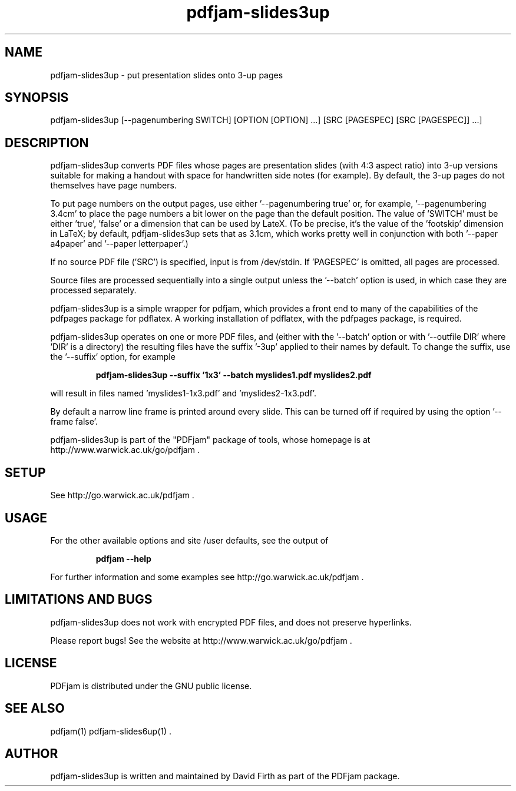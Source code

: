 .TH "pdfjam-slides3up" "1" "10 March 2010" "" "" 
.SH "NAME" 
pdfjam-slides3up \- put presentation slides onto 3-up pages
.SH "SYNOPSIS" 
.PP 
pdfjam-slides3up [--pagenumbering SWITCH] [OPTION [OPTION] \&.\&.\&.] [SRC [PAGESPEC] [SRC [PAGESPEC]] \&.\&.\&.] 
.PP 
.SH "DESCRIPTION" 
.PP 
pdfjam-slides3up converts PDF files whose pages are presentation slides (with
4:3 aspect ratio) into 3-up versions suitable for making a handout with space
for handwritten side notes
(for example).  By default, the 3-up pages do not themselves have page numbers.
.PP
To put page numbers on the output pages, use either '--pagenumbering true'
or, for example, '--pagenumbering 3.4cm' to place the page numbers a bit
lower on the page than the default position.  The value of 'SWITCH' must
be either 'true', 'false' or a dimension that can be used by LateX. (To
be precise, it's the value of the 'footskip' dimension in LaTeX; by default,
pdfjam-slides3up sets that as 3.1cm, which works pretty well in 
conjunction with both '--paper a4paper' and '--paper letterpaper'.)
.PP
If no source PDF file ('SRC') is specified, input
is from /dev/stdin. If 'PAGESPEC' is omitted, all pages are processed.
.PP
Source files are processed sequentially into a single output
unless the '--batch' option is used, in which case they are processed 
separately.
.PP 
pdfjam-slides3up is a simple wrapper for pdfjam, which provides a front end to 
many of the capabilities of the pdfpages
package for pdflatex\&.  A working installation of pdflatex, with
the pdfpages package, is required\&.
.PP 
pdfjam-slides3up operates on one or more PDF files, and (either with 
the '--batch' option or with '--outfile DIR' where 'DIR' is a directory) the 
resulting files have
the suffix '-3up' applied to their names by default.  To change the suffix,
use the '--suffix' option, for example
.PP
.RS
.B    pdfjam-slides3up --suffix '1x3' --batch myslides1.pdf myslides2.pdf
.RE
.PP 
will result in files named 'myslides1-1x3.pdf' and 'myslides2-1x3.pdf'.
.PP 
By default a narrow line frame is printed around every slide.  This can be 
turned off if required by using the option '--frame false'.
.PP
pdfjam-slides3up is part of the "PDFjam" package of tools, whose homepage is at
http://www.warwick.ac.uk/go/pdfjam \&.
.PP
.SH "SETUP" 
.PP
See http://go.warwick.ac.uk/pdfjam .
.PP
.SH "USAGE" 
.PP 
For the other available options and 
site /user defaults, see the output of 
.PP
.RS
.B    pdfjam --help
.RE
.PP
For further information and some examples see 
http://go.warwick.ac.uk/pdfjam \&.
.PP
.SH "LIMITATIONS AND BUGS" 
.PP
pdfjam-slides3up does not work with encrypted PDF files, and does not 
preserve hyperlinks.
.PP 
Please report bugs! See the website at
http://www.warwick.ac.uk/go/pdfjam \&.
.PP 
.SH "LICENSE" 
.PP 
PDFjam is distributed under the GNU public license\&.  
.PP 
.SH "SEE ALSO" 
.PP 
pdfjam(1) pdfjam-slides6up(1) \&.
.PP 
.SH "AUTHOR" 
.PP 
pdfjam-slides3up is written and maintained by David Firth as part of the PDFjam package\&.

